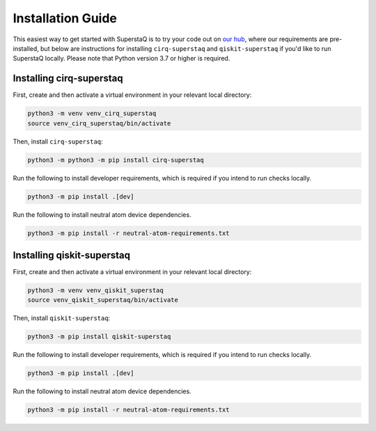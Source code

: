 Installation Guide
==================
This easiest way to get started with SuperstaQ is to try your code out on `our hub <https://hub.super.tech/>`_, where our requirements are pre-installed, but below are instructions for installing ``cirq-superstaq`` and ``qiskit-superstaq`` if you'd like to run SuperstaQ locally. Please note that Python version 3.7 or higher is required.


Installing cirq-superstaq
-------------------------
First, create and then activate a virtual environment in your relevant local directory:

.. code-block:: bash

    python3 -m venv venv_cirq_superstaq
    source venv_cirq_superstaq/bin/activate

Then, install ``cirq-superstaq``:

.. code-block:: bash

    python3 -m python3 -m pip install cirq-superstaq

Run the following to install developer requirements, which is required if you intend to run checks locally.

.. code-block:: bash

    python3 -m pip install .[dev]

Run the following to install neutral atom device dependencies.

.. code-block:: bash

    python3 -m pip install -r neutral-atom-requirements.txt


Installing qiskit-superstaq
---------------------------
First, create and then activate a virtual environment in your relevant local directory:

.. code-block:: bash

    python3 -m venv venv_qiskit_superstaq
    source venv_qiskit_superstaq/bin/activate

Then, install ``qiskit-superstaq``:

.. code-block:: bash
    
    python3 -m pip install qiskit-superstaq

Run the following to install developer requirements, which is required if you intend to run checks locally.

.. code-block:: bash

    python3 -m pip install .[dev]

Run the following to install neutral atom device dependencies.

.. code-block:: bash

    python3 -m pip install -r neutral-atom-requirements.txt
